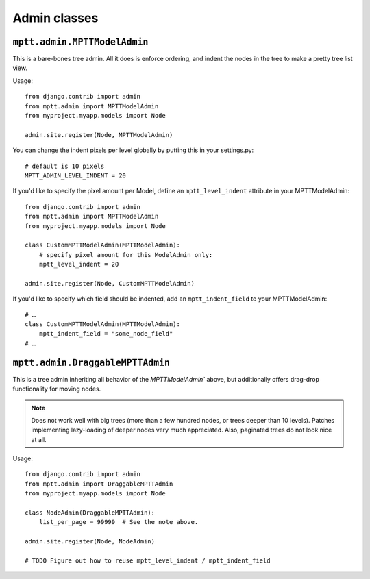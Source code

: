 =============
Admin classes
=============

``mptt.admin.MPTTModelAdmin``
-----------------------------

This is a bare-bones tree admin. All it does is enforce ordering, and indent the nodes
in the tree to make a pretty tree list view.

Usage::

    from django.contrib import admin
    from mptt.admin import MPTTModelAdmin
    from myproject.myapp.models import Node

    admin.site.register(Node, MPTTModelAdmin)

You can change the indent pixels per level globally by putting this in your
settings.py::

    # default is 10 pixels
    MPTT_ADMIN_LEVEL_INDENT = 20

If you'd like to specify the pixel amount per Model, define an ``mptt_level_indent``
attribute in your MPTTModelAdmin::

    from django.contrib import admin
    from mptt.admin import MPTTModelAdmin
    from myproject.myapp.models import Node

    class CustomMPTTModelAdmin(MPTTModelAdmin):
        # specify pixel amount for this ModelAdmin only:
        mptt_level_indent = 20

    admin.site.register(Node, CustomMPTTModelAdmin)

If you'd like to specify which field should be indented, add an ``mptt_indent_field``
to your MPTTModelAdmin::

    # …
    class CustomMPTTModelAdmin(MPTTModelAdmin):
        mptt_indent_field = "some_node_field"
    # …


``mptt.admin.DraggableMPTTAdmin``
---------------------------------

This is a tree admin inheriting all behavior of the `MPTTModelAdmin`` above,
but additionally offers drag-drop functionality for moving nodes.

.. note::

   Does not work well with big trees (more than a few hundred nodes, or trees
   deeper than 10 levels). Patches implementing lazy-loading of deeper nodes
   very much appreciated. Also, paginated trees do not look nice at all.

Usage::

    from django.contrib import admin
    from mptt.admin import DraggableMPTTAdmin
    from myproject.myapp.models import Node

    class NodeAdmin(DraggableMPTTAdmin):
        list_per_page = 99999  # See the note above.

    admin.site.register(Node, NodeAdmin)

    # TODO Figure out how to reuse mptt_level_indent / mptt_indent_field
